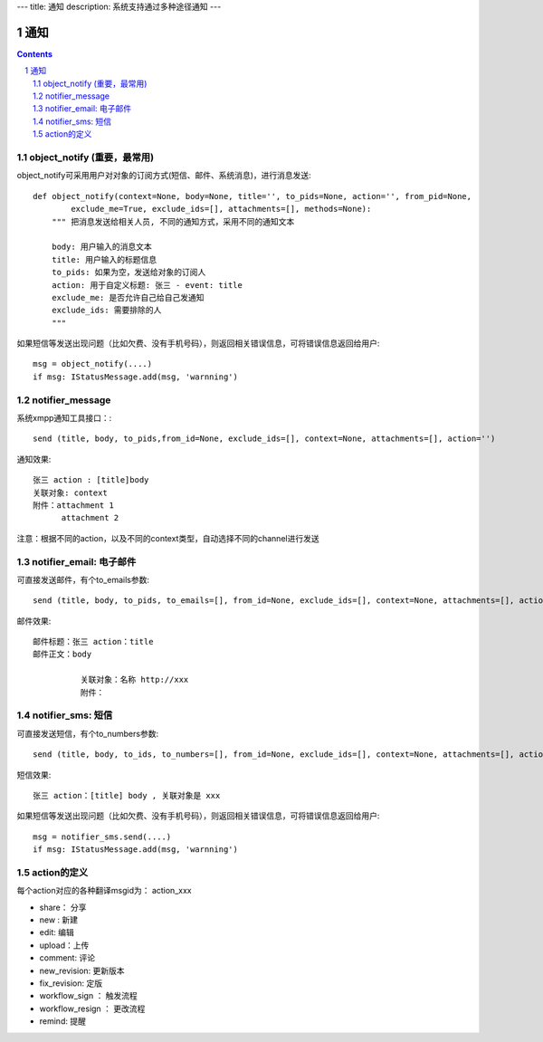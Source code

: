 ---
title: 通知
description: 系统支持通过多种途径通知
---

======================
通知
======================

.. Contents::
.. sectnum::

object_notify (重要，最常用)
---------------------------------
object_notify可采用用户对对象的订阅方式(短信、邮件、系统消息)，进行消息发送::

    def object_notify(context=None, body=None, title='', to_pids=None, action='', from_pid=None, 
            exclude_me=True, exclude_ids=[], attachments=[], methods=None):
        """ 把消息发送给相关人员, 不同的通知方式，采用不同的通知文本
     
        body: 用户输入的消息文本
        title: 用户输入的标题信息
        to_pids: 如果为空，发送给对象的订阅人
        action: 用于自定义标题: 张三 - event: title
        exclude_me: 是否允许自己给自己发通知
        exclude_ids: 需要排除的人
        """

如果短信等发送出现问题（比如欠费、没有手机号码），则返回相关错误信息，可将错误信息返回给用户::

    msg = object_notify(....)
    if msg: IStatusMessage.add(msg, 'warnning')

notifier_message
---------------------------------

系统xmpp通知工具接口：::

    send (title, body, to_pids,from_id=None, exclude_ids=[], context=None, attachments=[], action='')


通知效果::

  张三 action : [title]body
  关联对象: context
  附件：attachment 1
        attachment 2

注意：根据不同的action，以及不同的context类型，自动选择不同的channel进行发送

notifier_email: 电子邮件
---------------------------------
可直接发送邮件，有个to_emails参数::

    send (title, body, to_pids, to_emails=[], from_id=None, exclude_ids=[], context=None, attachments=[], action='')

邮件效果::

    邮件标题：张三 action：title
    邮件正文：body
    
              关联对象：名称 http://xxx
              附件：

notifier_sms: 短信
---------------------------------
可直接发送短信，有个to_numbers参数::

    send (title, body, to_ids, to_numbers=[], from_id=None, exclude_ids=[], context=None, attachments=[], action='')

短信效果::

   张三 action：[title] body , 关联对象是 xxx

如果短信等发送出现问题（比如欠费、没有手机号码），则返回相关错误信息，可将错误信息返回给用户::

    msg = notifier_sms.send(....)
    if msg: IStatusMessage.add(msg, 'warnning')

action的定义
---------------------------------
每个action对应的各种翻译msgid为： action_xxx

- share： 分享
- new : 新建
- edit: 编辑
- upload：上传
- comment: 评论
- new_revision: 更新版本
- fix_revision: 定版
- workflow_sign ： 触发流程
- workflow_resign ： 更改流程
- remind: 提醒
